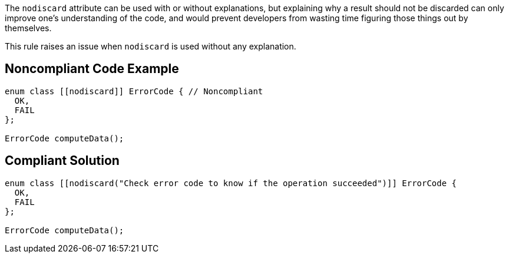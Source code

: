 The ``++nodiscard++`` attribute can be used with or without explanations, but explaining why a result should not be discarded can only improve one’s understanding of the code, and would prevent developers from wasting time figuring those things out by themselves.


This rule raises an issue when ``++nodiscard++`` is used without any explanation.


== Noncompliant Code Example

----
enum class [[nodiscard]] ErrorCode { // Noncompliant
  OK,
  FAIL
};

ErrorCode computeData();
----


== Compliant Solution

----
enum class [[nodiscard("Check error code to know if the operation succeeded")]] ErrorCode {
  OK,
  FAIL
};

ErrorCode computeData();
----

